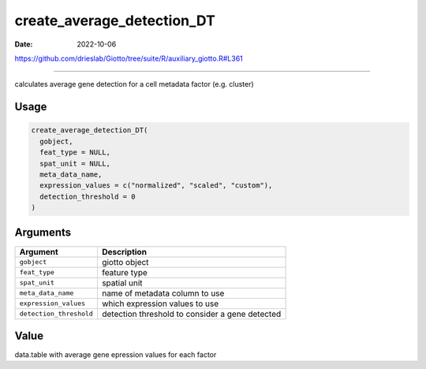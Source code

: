 ===========================
create_average_detection_DT
===========================

:Date: 2022-10-06

https://github.com/drieslab/Giotto/tree/suite/R/auxiliary_giotto.R#L361

===========

calculates average gene detection for a cell metadata factor
(e.g. cluster)

Usage
=====

.. code:: r

   create_average_detection_DT(
     gobject,
     feat_type = NULL,
     spat_unit = NULL,
     meta_data_name,
     expression_values = c("normalized", "scaled", "custom"),
     detection_threshold = 0
   )

Arguments
=========

+-------------------------------+--------------------------------------+
| Argument                      | Description                          |
+===============================+======================================+
| ``gobject``                   | giotto object                        |
+-------------------------------+--------------------------------------+
| ``feat_type``                 | feature type                         |
+-------------------------------+--------------------------------------+
| ``spat_unit``                 | spatial unit                         |
+-------------------------------+--------------------------------------+
| ``meta_data_name``            | name of metadata column to use       |
+-------------------------------+--------------------------------------+
| ``expression_values``         | which expression values to use       |
+-------------------------------+--------------------------------------+
| ``detection_threshold``       | detection threshold to consider a    |
|                               | gene detected                        |
+-------------------------------+--------------------------------------+

Value
=====

data.table with average gene epression values for each factor

